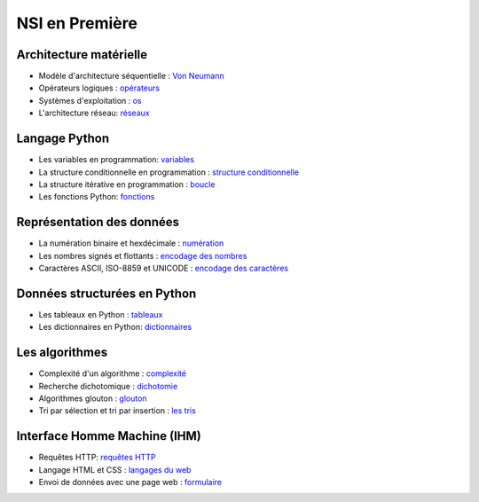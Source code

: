 NSI en Première
================

Architecture matérielle
-----------------------

.. _`Von Neumann` : https://ychistel.github.io/1nsi_architecture_von_neumann/
.. _opérateurs: https://ychistel.github.io/1nsi_operateur_logique
.. _os : https://ychistel.github.io/1nsi_systeme_exploitation
.. _réseaux: https://ychistel.github.io/1nsi_architecture_reseau/

-   Modèle d'architecture séquentielle : `Von Neumann`_
-   Opérateurs logiques : opérateurs_
-   Systèmes d'exploitation : os_
-   L'architecture réseau: réseaux_

Langage Python
---------------

.. _variables: https://ychistel.github.io/1nsi_python_variable
.. _`structure conditionnelle`: https://ychistel.github.io/1nsi_python_conditionnel
.. _boucle: https://ychistel.github.io/1nsi_python_boucle
.. _fonctions: https://ychistel.github.io/1nsi_python_fonction

-   Les variables en programmation: variables_
-   La structure conditionnelle en programmation : `structure conditionnelle`_
-   La structure itérative en programmation : boucle_
-   Les fonctions Python: fonctions_

Représentation des données
--------------------------

.. _numération: https://ychistel.github.io/1nsi_numeration
.. _`encodage des nombres`: https://ychistel.github.io/1nsi_encodage_nombres
.. _`encodage des caractères`: https://ychistel.github.io/1nsi_encodage_texte

-   La numération binaire et hexdécimale : numération_
-   Les nombres signés et flottants : `encodage des nombres`_
-   Caractères ASCII, ISO-8859 et UNICODE : `encodage des caractères`_

Données structurées en Python
------------------------------

.. _tableaux: https://ychistel.github.io/1nsi_tableaux
.. _dictionnaires: https://ychistel.github.io/1nsi_dictionnaire

-   Les tableaux en Python : tableaux_
-   Les dictionnaires en Python: dictionnaires_

Les algorithmes
----------------

.. _`les tris`: https://ychistel.github.io/1nsi_tris_tableaux/
.. _`glouton`: https://ychistel.github.io/1nsi_algo_glouton/
.. _dichotomie: https://ychistel.github.io/1nsi_algo_dichotomie
.. _complexité: https://ychistel.github.io/1nsi_complexite

-   Complexité d'un algorithme : `complexité`_
-   Recherche dichotomique : `dichotomie`_
-   Algorithmes glouton : `glouton`_
-   Tri par sélection et tri par insertion : `les tris`_

Interface Homme Machine (IHM)
-----------------------------

.. _`langages du web` : https://ychistel.github.io/1nsi_ihm_web/
.. _formulaire: https://ychistel.github.io/
.. _`requêtes HTTP`: https://ychistel.github.io/requete_HTTP/

-   Requêtes HTTP: `requêtes HTTP`_
-   Langage HTML et CSS : `langages du web`_
-   Envoi de données avec une page web : formulaire_

